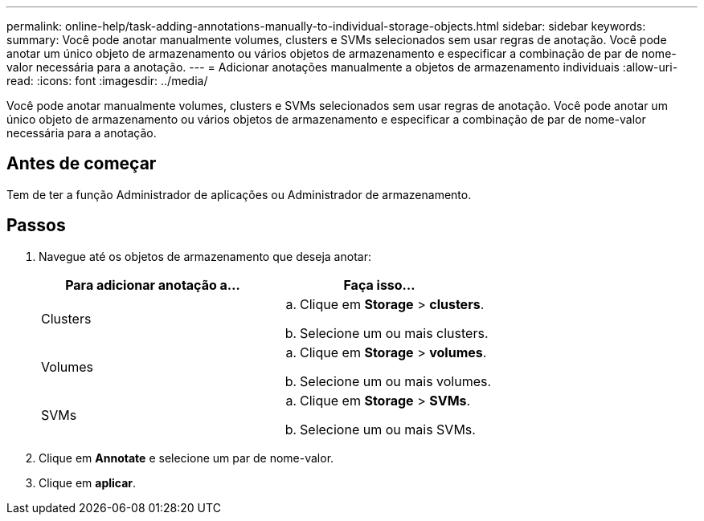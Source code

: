 ---
permalink: online-help/task-adding-annotations-manually-to-individual-storage-objects.html 
sidebar: sidebar 
keywords:  
summary: Você pode anotar manualmente volumes, clusters e SVMs selecionados sem usar regras de anotação. Você pode anotar um único objeto de armazenamento ou vários objetos de armazenamento e especificar a combinação de par de nome-valor necessária para a anotação. 
---
= Adicionar anotações manualmente a objetos de armazenamento individuais
:allow-uri-read: 
:icons: font
:imagesdir: ../media/


[role="lead"]
Você pode anotar manualmente volumes, clusters e SVMs selecionados sem usar regras de anotação. Você pode anotar um único objeto de armazenamento ou vários objetos de armazenamento e especificar a combinação de par de nome-valor necessária para a anotação.



== Antes de começar

Tem de ter a função Administrador de aplicações ou Administrador de armazenamento.



== Passos

. Navegue até os objetos de armazenamento que deseja anotar:
+
[cols="1a,1a"]
|===
| Para adicionar anotação a... | Faça isso... 


 a| 
Clusters
 a| 
.. Clique em *Storage* > *clusters*.
.. Selecione um ou mais clusters.




 a| 
Volumes
 a| 
.. Clique em *Storage* > *volumes*.
.. Selecione um ou mais volumes.




 a| 
SVMs
 a| 
.. Clique em *Storage* > *SVMs*.
.. Selecione um ou mais SVMs.


|===
. Clique em *Annotate* e selecione um par de nome-valor.
. Clique em *aplicar*.

